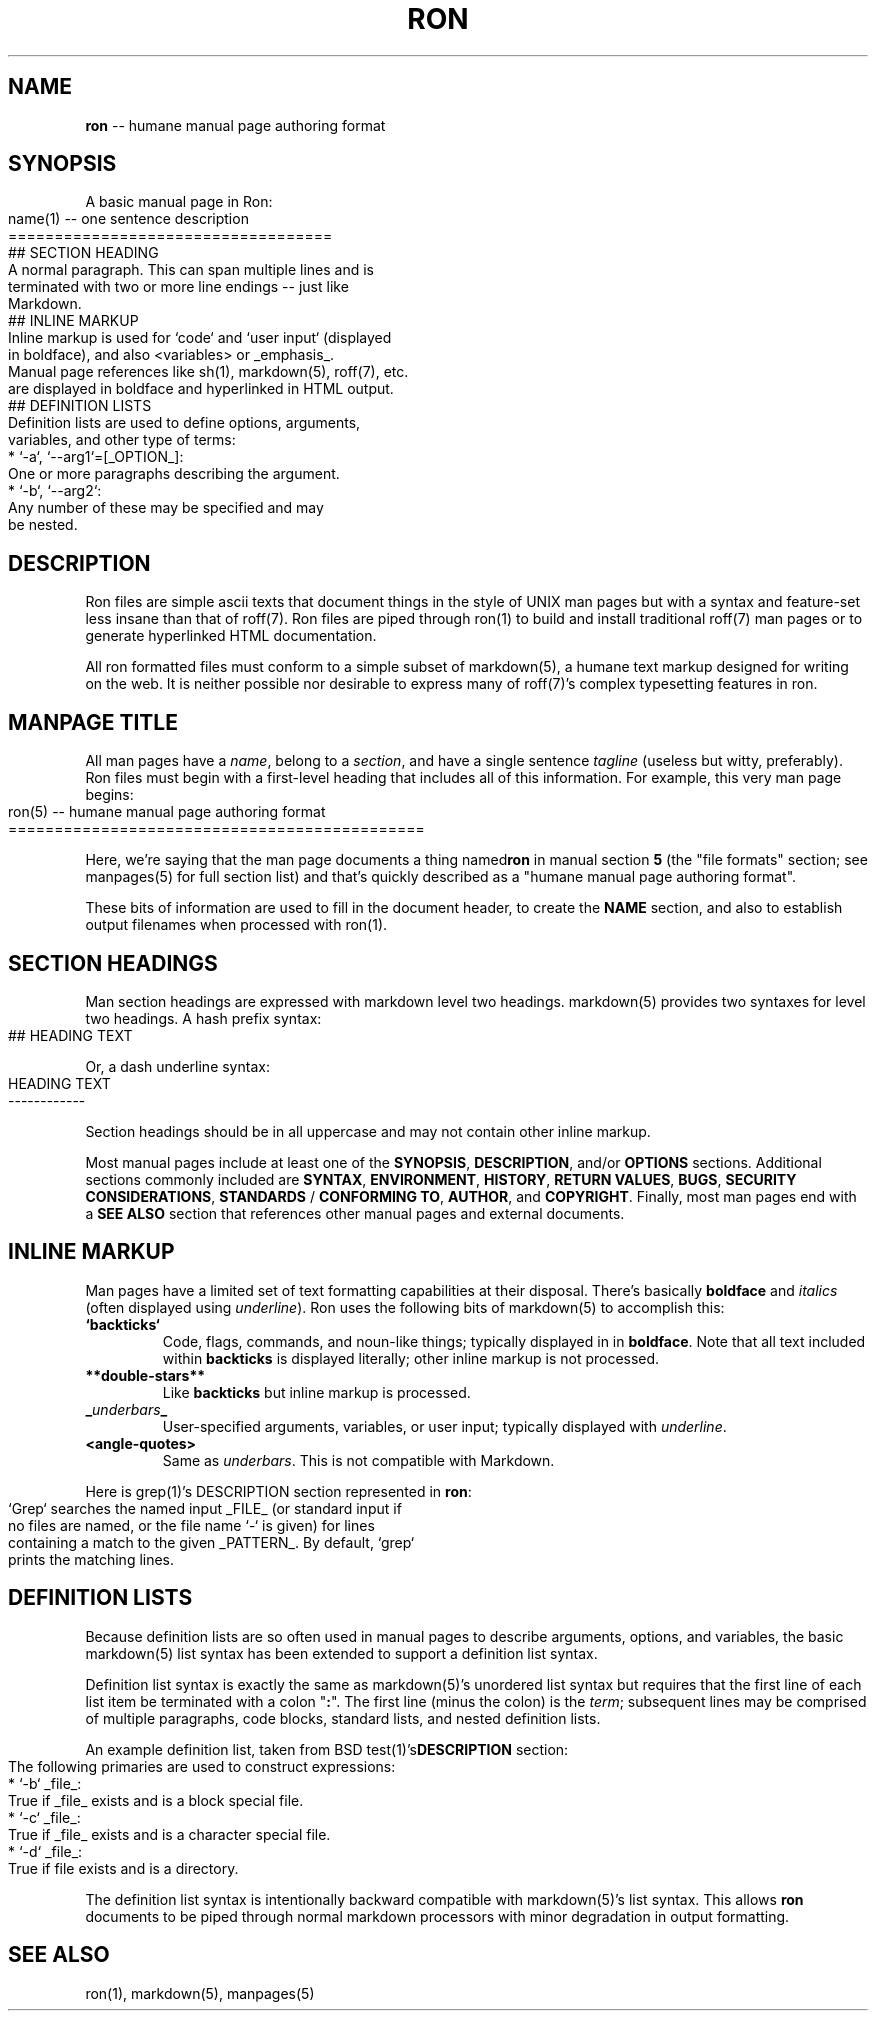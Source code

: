 .\" generated with Ronn/v0.3
.\" http://github.com/rtomayko/ronn/
.
.TH "RON" "5" "December 2009" "Ryan Tomayko" "Ronn Manual"
.
.SH "NAME"
\fBron\fR \-\- humane manual page authoring format
.
.SH "SYNOPSIS"
A basic manual page in Ron:
.
.IP "" 4
.
.nf
name(1) \-\- one sentence description
===================================
## SECTION HEADING
A normal paragraph. This can span multiple lines and is
terminated with two or more line endings \-\- just like
Markdown.
## INLINE MARKUP
Inline markup is used for `code` and `user input` (displayed
in boldface), and also <variables> or _emphasis_.
Manual page references like sh(1), markdown(5), roff(7), etc.
are displayed in boldface and hyperlinked in HTML output.
## DEFINITION LISTS
Definition lists are used to define options, arguments,
variables, and other type of terms:
  * `\-a`, `\-\-arg1`=[_OPTION_]:
    One or more paragraphs describing the argument.
  * `\-b`, `\-\-arg2`:
    Any number of these may be specified and may
    be nested.
.
.fi
.
.IP "" 0
.
.SH "DESCRIPTION"
Ron files are simple ascii texts that document things in the
style of UNIX man pages but with a syntax and feature\-set less
insane than that of roff(7). Ron files are piped through ron(1)
to build and install traditional roff(7) man pages or to generate
hyperlinked HTML documentation.
.
.P
All ron formatted files must conform to a simple subset of
markdown(5), a humane text markup designed for writing on the
web. It is neither possible nor desirable to express many of
roff(7)'s complex typesetting features in ron.
.
.SH "MANPAGE TITLE"
All man pages have a \fIname\fR, belong to a \fIsection\fR, and have a
single sentence \fItagline\fR (useless but witty, preferably). Ron
files must begin with a first\-level heading that includes all of
this information. For example, this very man page begins:
.
.IP "" 4
.
.nf
ron(5) \-\- humane manual page authoring format
=============================================
.
.fi
.
.IP "" 0
.
.P
Here, we're saying that the man page documents a thing named\fBron\fR in manual section \fB5\fR (the "file formats" section; see
manpages(5) for full section list) and that's quickly described
as a "humane manual page authoring format".
.
.P
These bits of information are used to fill in the document
header, to create the \fBNAME\fR section, and also to establish
output filenames when processed with ron(1).
.
.SH "SECTION HEADINGS"
Man section headings are expressed with markdown level two
headings. markdown(5) provides two syntaxes for level two
headings. A hash prefix syntax:
.
.IP "" 4
.
.nf
## HEADING TEXT
.
.fi
.
.IP "" 0
.
.P
Or, a dash underline syntax:
.
.IP "" 4
.
.nf
HEADING TEXT
\-\-\-\-\-\-\-\-\-\-\-\-
.
.fi
.
.IP "" 0
.
.P
Section headings should be in all uppercase and may not contain
other inline markup.
.
.P
Most manual pages include at least one of the \fBSYNOPSIS\fR, \fBDESCRIPTION\fR, and/or \fBOPTIONS\fR sections. Additional sections
commonly included are \fBSYNTAX\fR, \fBENVIRONMENT\fR, \fBHISTORY\fR, \fBRETURN
VALUES\fR, \fBBUGS\fR, \fBSECURITY CONSIDERATIONS\fR, \fBSTANDARDS\fR / \fBCONFORMING TO\fR, \fBAUTHOR\fR, and \fBCOPYRIGHT\fR. Finally, most man
pages end with a \fBSEE ALSO\fR section that references other manual
pages and external documents.
.
.SH "INLINE MARKUP"
Man pages have a limited set of text formatting capabilities at
their disposal. There's basically \fBboldface\fR and \fIitalics\fR (often displayed using \fIunderline\fR). Ron uses
the following bits of markdown(5) to accomplish this:
.
.TP
\fB`backticks`\fR
Code, flags, commands, and noun\-like things; typically
displayed in in \fBboldface\fR. Note that all text included
within \fBbackticks\fR is displayed literally; other inline markup
is not processed.
.
.TP
\fB**double\-stars**\fR
Like \fBbackticks\fR but inline markup is processed.
.
.TP
\fB_\fR\fIunderbars\fR\fB_\fR
User\-specified arguments, variables, or user input; typically
displayed with \fIunderline\fR.
.
.TP
\fB<angle\-quotes>\fR
Same as \fIunderbars\fR. This is not compatible with Markdown.
.
.P
Here is grep(1)'s DESCRIPTION section represented in \fBron\fR:
.
.IP "" 4
.
.nf
`Grep` searches the named input _FILE_ (or standard input if
no files are named, or the file name `\-` is given) for lines
containing a match to the given _PATTERN_. By default, `grep`
prints the matching lines.
.
.fi
.
.IP "" 0
.
.SH "DEFINITION LISTS"
Because definition lists are so often used in manual pages to
describe arguments, options, and variables, the basic markdown(5)
list syntax has been extended to support a definition list
syntax.
.
.P
Definition list syntax is exactly the same as markdown(5)'s
unordered list syntax but requires that the first line of each
list item be terminated with a colon "\fB:\fR". The first line (minus
the colon) is the \fIterm\fR; subsequent lines may be comprised of
multiple paragraphs, code blocks, standard lists, and nested
definition lists.
.
.P
An example definition list, taken from BSD test(1)'s\fBDESCRIPTION\fR section:
.
.IP "" 4
.
.nf
 The following primaries are used to construct expressions:
   * `\-b` _file_:
     True if _file_ exists and is a block special file.
   * `\-c` _file_:
     True if _file_ exists and is a character special file.
   * `\-d` _file_:
     True if file exists and is a directory.
.
.fi
.
.IP "" 0
.
.P
The definition list syntax is intentionally backward compatible
with markdown(5)'s list syntax. This allows \fBron\fR documents to be
piped through normal markdown processors with minor degradation
in output formatting.
.
.SH "SEE ALSO"
ron(1), markdown(5), manpages(5)
